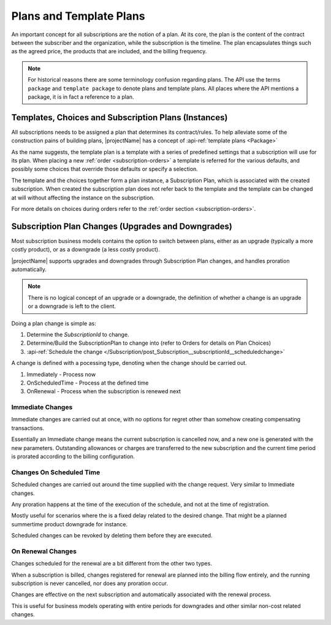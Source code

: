 .. _plans:

************************
Plans and Template Plans
************************
An important concept for all subscriptions are the notion of a plan.
At its core, the plan is the content of the contract between the subscriber and the organization, while the subscription is the timeline.
The plan encapsulates things such as the agreed price, the products that are included, and the billing frequency.

.. Note::

    For historical reasons there are some terminology confusion regarding plans. 
    The API use the terms ``package`` and ``template package`` to denote plans and template plans. 
    All places where the API mentions a package, it is in fact a reference to a plan.


Templates, Choices and Subscription Plans (Instances)
=====================================================
All subscriptions needs to be assigned a plan that determines its contract/rules. 
To help alleviate some of the construction pains of building plans, |projectName| has a concept of :api-ref:`template plans <Package>`

As the name suggests, the template plan is a template with a series of predefined settings that a subscription will use for its plan.
When placing a new :ref:`order <subscription-orders>` a template is referred for the various defaults, and possibly some choices that override those defaults or specify a selection.

The template and the choices together form a plan instance, a Subscription Plan, which is associated with the created subscription.
When created the subscription plan does not refer back to the template and the template can be changed at will without affecting the instance on the subscription.

For more details on choices during orders refer to the :ref:`order section <subscription-orders>`.

.. _subscription-plan-changes:

Subscription Plan Changes (Upgrades and Downgrades)
===================================================
Most subscription business models contains the option to switch between plans, either as an upgrade (typically a more costly product), or as a downgrade (a less costly product).

|projectName| supports upgrades and downgrades through Subscription Plan changes, and handles proration automatically.

.. note:: 
    
    There is no logical concept of an upgrade or a downgrade, the definition of whether a change is an upgrade or a downgrade is left to the client.

Doing a plan change is simple as:

1. Determine the `SubscriptionId` to change.
2. Determine/Build the SubscriptionPlan to change into (refer to Orders for details on Plan Choices)
3. :api-ref:`Schedule the change </Subscription/post_Subscription__subscriptionId__scheduledchange>` 

A change is defined with a pocessing type, denoting when the change should be carried out.

#. Immediately - Process now
#. OnScheduledTime - Process at the defined time
#. OnRenewal - Process when the subscription is renewed next

Immediate Changes
-----------------
Immediate changes are carried out at once, with no options for regret other than somehow creating compensating transactions.

Essentially an Immediate change means the current subscription is cancelled now, and a new one is generated with the new parameters.
Outstanding allowances or charges are transferred to the new subscription and the current time period is prorated according to the billing configuration.

Changes On Scheduled Time
-------------------------
Scheduled changes are carried out around the time supplied with the change request. Very similar to Immediate changes.

Any proration happens at the time of the execution of the schedule, and not at the time of registration.

Mostly useful for scenarios where the is a fixed delay related to the desired change. That might be a planned summertime product downgrade for instance.

Scheduled changes can be revoked by deleting them before they are executed.

On Renewal Changes
------------------
Changes scheduled for the renewal are a bit different from the other two types.

When a subscription is billed, changes registered for renewal are planned into the billing flow entirely, and the running subscription is never cancelled, nor does any proration occur.

Changes are effective on the next subscription and automatically associated with the renewal process.

This is useful for business models operating with entire periods for downgrades and other similar non-cost related changes.
